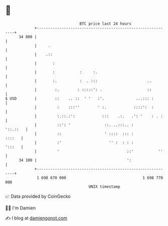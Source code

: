 * 👋

#+begin_example
                                    BTC price last 24 hours                    
                +------------------------------------------------------------+ 
         34 800 |                                                            | 
                |     .                                                      | 
                |    .::                                                     | 
                |       :                                                    | 
                |       :           :     :.                                 | 
                |       :.          :  . :::                      ..         | 
                |        :.        : :::::': .                    ::         | 
   $ USD        |        ::    .. ::  ' '   :'.              ...::: :        | 
                |         :    :::''        ' :.            ::::':  :        | 
                |         :.::.:':            :::    .:.   .': '    : . :    | 
                |         ::': '               ::. ..:::.. :        '::.::   | 
                |         ::                   ' ::::  ::: :          ::::   | 
                |         :'                     '' :  : : :          ':::   | 
                |         '                              ::'           ''    | 
         34 100 |                                        ':                  | 
                +------------------------------------------------------------+ 
                 1 698 670 000                                  1 698 770 000  
                                        UNIX timestamp                         
#+end_example
📈 Data provided by CoinGecko

🧑‍💻 I'm Damien

✍️ I blog at [[https://www.damiengonot.com][damiengonot.com]]

